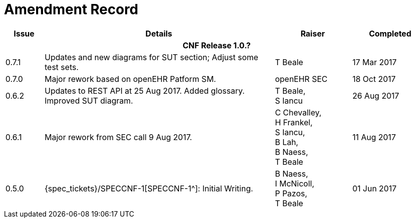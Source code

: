 = Amendment Record

[cols="1,6,2,2", options="header"]
|===
|Issue|Details|Raiser|Completed

4+^h|*CNF Release 1.0.?*

|[[latest_issue]]0.7.1
|Updates and new diagrams for SUT section; Adjust some test sets.
|T Beale
|[[latest_issue_date]]17 Mar 2017

|0.7.0
|Major rework based on openEHR Patform SM.
|openEHR SEC
|18 Oct 2017

|0.6.2
|Updates to REST API at 25 Aug 2017. Added glossary. Improved SUT diagram.
|T Beale, +
 S Iancu
|26 Aug 2017

|0.6.1
|Major rework from SEC call 9 Aug 2017.
|C Chevalley, +
 H Frankel, +
 S Iancu, +
 B Lah, +
 B Naess, +
 T Beale
|11 Aug 2017

|0.5.0
|{spec_tickets}/SPECCNF-1[SPECCNF-1^]: Initial Writing.
|B Naess, +
 I McNicoll, +
 P Pazos, +
 T Beale
|01 Jun 2017

|===
